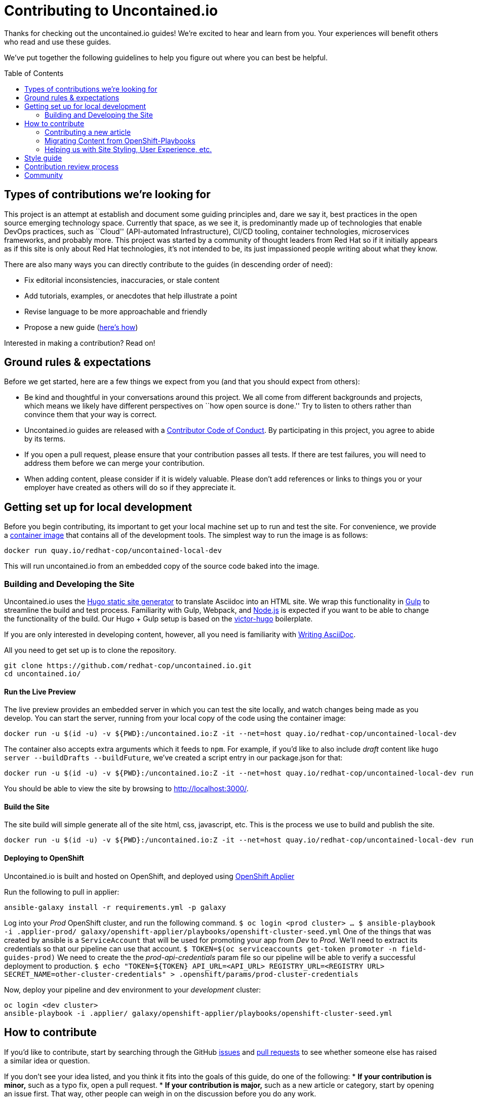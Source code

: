 = Contributing to Uncontained.io
:toc:
:toc-placement!:

Thanks for checking out the uncontained.io guides! We’re excited to hear
and learn from you. Your experiences will benefit others who read and
use these guides.

We’ve put together the following guidelines to help you figure out where
you can best be helpful.

toc::[]

== Types of contributions we’re looking for

This project is an attempt at establish and document some guiding
principles and, dare we say it, best practices in the open source
emerging technology space. Currently that space, as we see it, is
predominantly made up of technologies that enable DevOps practices, such
as ``Cloud'' (API-automated Infrastructure), CI/CD tooling, container
technologies, microservices frameworks, and probably more. This project
was started by a community of thought leaders from Red Hat so if it
initially appears as if this site is only about Red Hat technologies,
it’s not intended to be, its just impassioned people writing about what
they know.

There are also many ways you can directly contribute to the guides (in
descending order of need):

* Fix editorial inconsistencies, inaccuracies, or stale content
* Add tutorials, examples, or anecdotes that help illustrate a point
* Revise language to be more approachable and friendly
* Propose a new guide (link:./docs/new_guides.adoc[here’s how])

Interested in making a contribution? Read on!

== Ground rules & expectations

Before we get started, here are a few things we expect from you (and
that you should expect from others):

* Be kind and thoughtful in your conversations around this project. We
all come from different backgrounds and projects, which means we likely
have different perspectives on ``how open source is done.'' Try to
listen to others rather than convince them that your way is correct.
* Uncontained.io guides are released with a
link:./CODE_OF_CONDUCT.adoc[Contributor Code of Conduct]. By participating
in this project, you agree to abide by its terms.
* If you open a pull request, please ensure that your contribution
passes all tests. If there are test failures, you will need to address
them before we can merge your contribution.
* When adding content, please consider if it is widely valuable. Please
don’t add references or links to things you or your employer have
created as others will do so if they appreciate it.

== Getting set up for local development

Before you begin contributing, its important to get your local machine set up to run and test the site. For convenience, we provide a link:container-images/local-dev/[container image] that contains all of the development tools. The simplest way to run the image is as follows:

....
docker run quay.io/redhat-cop/uncontained-local-dev
....

This will run uncontained.io from an embedded copy of the source code baked into the image.

=== Building and Developing the Site

Uncontained.io uses the https://gohugo.io/[Hugo static site generator]
to translate Asciidoc into an HTML site. We wrap this functionality in
https://gulpjs.com/[Gulp] to streamline the build and test process.
Familiarity with Gulp, Webpack, and https://nodejs.org/[Node.js] is expected if you want to be able to change the functionality of the build. Our Hugo + Gulp setup is based on the
https://github.com/netlify/victor-hugo[victor-hugo] boilerplate.

If you are only interested in developing content, however, all you need is familiarity with link:https://asciidoctor.org/docs/asciidoc-writers-guide/[Writing AsciiDoc].

All you need to get set up is to clone the repository.

....
git clone https://github.com/redhat-cop/uncontained.io.git
cd uncontained.io/
....

==== Run the Live Preview

The live preview provides an embedded server in which you can test the
site locally, and watch changes being made as you develop. You can start the server, running from your local copy of the code using the container image:

....
docker run -u $(id -u) -v ${PWD}:/uncontained.io:Z -it --net=host quay.io/redhat-cop/uncontained-local-dev
....

The container also accepts extra arguments which it feeds to `npm`. For example, if you’d like to also include _draft_ content like
`hugo server --buildDrafts --buildFuture`, we've created a script entry in our package.json for that:

....
docker run -u $(id -u) -v ${PWD}:/uncontained.io:Z -it --net=host quay.io/redhat-cop/uncontained-local-dev run start-preview
....

You should be able to view the site by browsing to
http://localhost:3000/.

==== Build the Site

The site build will simple generate all of the site html, css,
javascript, etc. This is the process we use to build and publish the
site.

....
docker run -u $(id -u) -v ${PWD}:/uncontained.io:Z -it --net=host quay.io/redhat-cop/uncontained-local-dev run build
....

==== Deploying to OpenShift

Uncontained.io is built and hosted on OpenShift, and deployed using
https://github.com/redhat-cop/openshift-applier[OpenShift Applier]

Run the following to pull in applier:

....
ansible-galaxy install -r requirements.yml -p galaxy
....

Log into your _Prod_ OpenShift cluster, and run the following command.
`$ oc login <prod cluster>     ...     $ ansible-playbook -i .applier-prod/ galaxy/openshift-applier/playbooks/openshift-cluster-seed.yml`
One of the things that was created by ansible is a `ServiceAccount` that
will be used for promoting your app from _Dev_ to _Prod_. We’ll need to
extract its credentials so that our pipeline can use that account.
`$ TOKEN=$(oc serviceaccounts get-token promoter -n field-guides-prod)`
We need to create the the _prod-api-credentials_ param file so our
pipeline will be able to verify a successful deployment to production.
`$ echo "TOKEN=${TOKEN}     API_URL=<API_URL>     REGISTRY_URL=<REGISTRY URL>     SECRET_NAME=other-cluster-credentials" > .openshift/params/prod-cluster-credentials`

Now, deploy your pipeline and dev environment to your _development_
cluster:

....
oc login <dev cluster>
ansible-playbook -i .applier/ galaxy/openshift-applier/playbooks/openshift-cluster-seed.yml
....

== How to contribute

If you’d like to contribute, start by searching through the GitHub
https://github.com/redhat-cop/uncontained.io/issues[issues] and
https://github.com/redhat-cop/uncontained.io/pulls[pull requests] to see
whether someone else has raised a similar idea or question.

If you don’t see your idea listed, and you think it fits into the goals
of this guide, do one of the following: * *If your contribution is
minor,* such as a typo fix, open a pull request. * *If your contribution
is major,* such as a new article or category, start by opening an issue
first. That way, other people can weigh in on the discussion before you
do any work.

=== Contributing a new article

See our guide on link:./docs/new_articles.adoc[contributing new content].

=== Migrating Content from OpenShift-Playbooks

This site is the evolution of the
https://github.com/redhat-cop/openshift-playbooks[Openshift Playbooks]
site.

Migrating content from there to here is fairly straightforward, but
involves some work.

1.  A migration script can be used to translate documents from the
https://github.com/redhat-cop/openshift-playbooks[openshift-playbooks]
repo.
+
Usage: `./migrate-doc.sh [path/playbook-doc] [path/uncontained-doc]`
+
Example:
`./migrate-doc.sh continuous_delivery/external-jenkins-integration.adoc articles/external-jenkins-integration.adoc`
2.  Next, start the test site using the
link:#containerized-hugo-environment-quickstart-guide[container image]
or link:#native-hugo-environment-quickstart-guide[native hugo].
3.  Navigate to the content you migrated and ensure that:

* all content renders correctly
* there are no broken links (we recommend using a link checker like
https://addons.mozilla.org/en-US/firefox/addon/linkchecker/[this one for
Firefox] or
https://chrome.google.com/webstore/detail/broken-link-checker/nibppfobembgfmejpjaaeocbogeonhch?hl=en[this
one for Chrome])
* if the guide or article links to other guides, or articles, we suggest
you migrate those as well.

1.  Examine front matter. Ensure `title` is reader friendly, and that
the `date` represents the date written, not the date migrated.

=== Helping us with Site Styling, User Experience, etc.

The styling for the site is contained within a
https://gohugo.io/themes/[Hugo Theme]. The source code for the theme is
located in this repo at ./site/themes/uncontained.io.

Specifically, the code for our HTML Layouts can be found in
./site/themes/uncontained.io/layouts/. The CSS code can be found in
link:./site/themes/uncontained.io/src/scss/[./site/themes/uncontained.io/src/scss].

See link:#building-and-developing-the-site[Building and Developing the
site] for instructions on how to perform local testing of changes.

== Style guide

This site is written in asciidoc format and is built using
https://asciidoctor.org/[Asciidoctor]. If you’re writing content, see
the link:./docs/style_guide.adoc[style guide] to help your prose match
the rest of the Guides.

== Contribution review process

This repo is currently maintained by @jaredburck, @etsauer, and
@sabre1041, who have commit access. They will likely review your
contribution. If you haven’t heard from anyone in 10 days, feel free to
bump the thread or @-mention a maintainer or
`@redhat-cop/cant-contain-this` to review your contribution.

== Community

Discussions about uncontained.io takes place within this repository’s
https://github.com/redhat-cop/uncontained.io/issues[Issues] and
https://github.com/redhat-cop/uncontained.io/pulls[Pull Requests]
sections and Trello’s
https://trello.com/b/JMaxIjCy/cant-contain-this[Cant-Contain-This]
board. Red Hatter’s can also find us on RocketChat’s #cant-contain-this
channel. Anybody is welcome to join these conversations. There is also a
http://uncontained.io/[mailing list] for regular updates.

Wherever possible, do not take these conversations to private channels,
including contacting the maintainers directly. Keeping communication
public means everybody can benefit and learn from the conversation.
